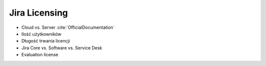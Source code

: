 **************
Jira Licensing
**************

* Cloud vs. Server :cite:`OfficialDocumentation`
* Ilość użytkowników
* Długość trwania licencji
* Jira Core vs. Software vs. Service Desk
* Evaluation license
